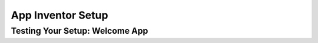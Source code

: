 .. raw:: html 

    <a href="../index.html"><img class="align-center" src="../_static/MobileCSPLogo.png" width="250px"/></a>

App Inventor Setup
==================

.. raw:: html

     <h3 id="est-length">Time Estimate: 15-45 minutes</h3>

     <img  src="http://appinventor.mit.edu/images/logo.png"><br>

     <p>This course uses <a href="http://appinventor.mit.edu/explore/" target="_blank">MIT's App Inventor</a>, a visual drag and drop programming environment that can be used to quickly build mobile apps. Here's a fun introduction video about App Inventor. <br>
       <iframe width="100%" height="400" src="https://www.youtube.com/embed/sNjGAiOrX-o" frameborder="0" allow="autoplay; encrypted-media" allowfullscreen></iframe>


       <br>

     <p>In this lesson, you will try an already-built App Inventor project and make sure that it runs with your mobile device or computers. The setup requires that you already have a gmail account. If you do not, you should go back to the previous lesson before moving on.</p>

     <p>App Inventor is an example of an <a target="_blank" href="https://en.wikipedia.org/wiki/Integrated_development_environment">Integrated Development Environment (IDE)</a>, which means that all of the software tools needed to design, develop, and test a mobile Android app are integrated within the App Inventor platform.  IDEs are part of the standard toolkit that programmers use to develop programs.</p>

     <p>App Inventor is a <a href="http://en.wikipedia.org/wiki/Cloud_computing" target="_blank">cloud application</a>. It runs completely within a browser. Chrome, Firefox and Safari are the recommended browsers. <b>App Inventor is not supported on Internet Explorer!</b> Make sure your computer has the latest version of your preferred browser. </p>

     <p>The Setup instructions describe four options for developing apps with App Inventor.  The following links will bring you to App Inventor's site for the setup instructions. We recommend that you set yourself up with at least a couple options. </p>

     <ul>
     <li><a href="http://appinventor.mit.edu/explore/ai2/setup-device-wifi.html">Wifi: Connecting an Android mobile device (tablet or smart phone) via a Wifi link.</a></li>
     <li><a href="http://appinventor.mit.edu/explore/ai2/setup-device-usb.html">USB: Connecting an Android mobile device via a USB cable.</a></li>
     <li><a href="http://appinventor.mit.edu/explore/ai2/setup-emulator.html">Android emulator: Using emulator software running on your computer to test your apps.</a></li>
     <li><a href="http://ai2.appinventor.mit.edu/reference/other/genymotion.html">Genymotion Emulator </a></li>
     <li><a href="https://docs.google.com/document/d/1XBRVe9Rb8bIauJohaf-Bb-GJ-D9hVHOjoongpMu_vyA/edit" target="_blank" title="">Other emulators</a></li>
     </ul>

     <p>This course is best experienced with an Android mobile device, either a tablet or smartphone. Soon, App Inventor will work on iOS devices too! Most lessons will work with the emulator too. If you are using a Chromebook, install the MIT AI2 Companion App from the play store and use Connect/Companion from App Inventor to connect to it in a different window by typing in the 6 character code. For best results on the Chromebook companion, change the Screen property <b>Sizing</b> to <b>responsive</b> instead of fixed in App Inventor before connecting. </p>


     <p>Follow the directions in the Welcome App below to complete your setup. </p>


Testing Your Setup: Welcome App
--------------------------------

.. raw:: html

     <p>Click on the following <a href="http://ai2.appinventor.mit.edu/?repo=templates.appinventor.mit.edu/trincoll/csp/tutorials/aias/WelcomeApp.asc" target="_blank">App Inventor Template Welcome App</a> (we recommend using Chrome browser for this). This will open up in App Inventor. You will need to log in with your Google (or App Inventor) account that you will use for this course. An embedded tutorial on the left of this app will guide you through the setup directions. 
     

     <p>When the project opens, you will be viewing the <i>App Inventor Designer</i>. The Designer is where you will design your app's <i>User Interface</i>.  The app you are testing has a button with an image (which displays on start up), a couple of labels that display text and a <i>Player</i> component that will play an applause sound.
       <p><img src="../_static/assets/img/DesignTab.png" width="100%"></p>

     <p>If English is not your first language, you can switch App Inventor to a different language by clicking on English at the top right of the screen<p>
     <p><img src="../_static/assets/img/AppInventorLanguages.png" width=150></p>

     <p> Now, switch to the Blocks Editor by clicking on Blocks in the top right-hand corner of your window. </p>

     <p><img src="../_static/assets/img/testappdesigner.png"></p>


     <p>The Blocks Editor is where all the coding happens. There are built-in blocks as well as blocks for any component that you add in the Designer window.

       <p><img src="../_static/assets/img/BlocksTab.png" width="100%"></p>

       <p>Notice that App Inventor blocks connect together like puzzle pieces.  The blocks for this app will cause it to display a congratulatory message on your screen and play an applause sound on start up. When the button with the logo is clicked, the app will change the background color and say hello.  </p>


     <h3>Running the App on your Device via Wifi Companion</h3>

     <p>In the next unit, you will be programming your own app. For now, we just want to make sure everything is set up properly. Follow these
     instructions to test your set up. </p>

     <ol>
     <li>Make sure that both your computer and your phone or tablet are connected to the same wifi.</li>
     <li>Install the <a target="_blank" href="https://play.google.com/store/apps/details?id=edu.mit.appinventor.aicompanion3">MIT AI2 Companion app</a> from the Play Store (or  <a href="http://appinv.us/companion" target="_blank">here</a> if you can't use the Play Store) on your Android mobile device and start it.</li>
     <li>In App Inventor on your computer, click Connect and then select <i>AI Companion</i>. This will display a 6-letter code both as a barcode and as plain text. (Note: The 6-letter code will be a unique code and different from the one shown below)<p><img src="../_static/assets/img/testappselect.png">
     <p><img src="../_static/assets/img/testappcompanion.png"></p></li>
     <li>On the companion app, either type in the 6-letter code and click the “Connect to App Inventor” button or scan the barcode. You should see the app on your device!</li>
     </ol>

     <h3>Running the App on your Device via USB Connection</h3>

     <p>For set up instructions to use a USB connection instead of WiFi, please go <a target="_blank" href="http://appinventor.mit.edu/explore/ai2/setup-device-usb.html" style="line-height: 1.22;">here</a>&nbsp;and follow steps 1-6.</p>

     <h3>Running the App on the Emulator</h3>

     <p>If you are using the <i>Emulator</i>, the steps are as follows:</p>

     <ol>
     <li>Make sure the emulator software is installed on your computer following the <a href="http://appinventor.mit.edu/explore/ai2/setup-emulator.html" target="_blank">instructions here</a>.
     <li>In App Inventor, click Connect and then select <i>Emulator</i>. </li>
     <li>This will automatically connect to the app to the the Emulator. There is no need to scan a barcode or type in a 6-digit code. The connection will happen automatically.</li>
     </ol>

     <h3>Troubleshooting</h3>

     <p>If everything is configured properly, you should see the Welcome app on your device or emulator. You should see a message and the Mobile CSP logo. You should also hear a round of applause for your great work! Try clicking on the logo too and changing some things like the notifier message or the background color as described in the embedded tutorial. </p>

     <p>If the app is not running correctly, you may need to retrace your setup steps to make sure you performed all of the necessary steps. Make sure your mobile device and your computer are on the same WiFi or other network. If the app seems frozen, try Connect/Reset Connection and then try Connect/AI Companion again. See the <a href="http://appinventor.mit.edu/explore/ai2/support/troubleshooting.html" target="_blank">Troubleshooting</a> page or try another method of connecting your device such as <a href="http://appinventor.mit.edu/explore/ai2/setup-device-usb.html" target="_blank">USB</a> or using the <a href="http://appinventor.mit.edu/explore/ai2/setup-emulator.html" target="_blank">emulator</a>.</p>